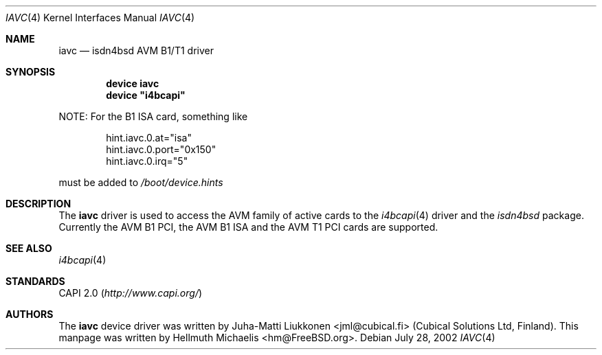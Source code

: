 .\"
.\" Copyright (c) 2001, 2002 Hellmuth Michaelis. All rights reserved.
.\"
.\" Redistribution and use in source and binary forms, with or without
.\" modification, are permitted provided that the following conditions
.\" are met:
.\" 1. Redistributions of source code must retain the above copyright
.\"    notice, this list of conditions and the following disclaimer.
.\" 2. Redistributions in binary form must reproduce the above copyright
.\"    notice, this list of conditions and the following disclaimer in the
.\"    documentation and/or other materials provided with the distribution.
.\"
.\" THIS SOFTWARE IS PROVIDED BY THE AUTHOR AND CONTRIBUTORS ``AS IS'' AND
.\" ANY EXPRESS OR IMPLIED WARRANTIES, INCLUDING, BUT NOT LIMITED TO, THE
.\" IMPLIED WARRANTIES OF MERCHANTABILITY AND FITNESS FOR A PARTICULAR PURPOSE
.\" ARE DISCLAIMED.  IN NO EVENT SHALL THE AUTHOR OR CONTRIBUTORS BE LIABLE
.\" FOR ANY DIRECT, INDIRECT, INCIDENTAL, SPECIAL, EXEMPLARY, OR CONSEQUENTIAL
.\" DAMAGES (INCLUDING, BUT NOT LIMITED TO, PROCUREMENT OF SUBSTITUTE GOODS
.\" OR SERVICES; LOSS OF USE, DATA, OR PROFITS; OR BUSINESS INTERRUPTION)
.\" HOWEVER CAUSED AND ON ANY THEORY OF LIABILITY, WHETHER IN CONTRACT, STRICT
.\" LIABILITY, OR TORT (INCLUDING NEGLIGENCE OR OTHERWISE) ARISING IN ANY WAY
.\" OUT OF THE USE OF THIS SOFTWARE, EVEN IF ADVISED OF THE POSSIBILITY OF
.\" SUCH DAMAGE.
.\"
.\" $FreeBSD$
.\"
.\"	last edit-date: [Sun Jul 28 16:37:51 2002]
.\"
.Dd July 28, 2002
.Dt IAVC 4
.Os
.Sh NAME
.Nm iavc
.Nd isdn4bsd AVM B1/T1 driver
.Sh SYNOPSIS
.Cd "device iavc"
.Cd device \&"i4bcapi\&"
.Pp
NOTE:
For the B1 ISA card, something like
.Pp
.Bd -literal -offset indent
hint.iavc.0.at="isa"
hint.iavc.0.port="0x150"
hint.iavc.0.irq="5"
.Ed
.Pp
must be added to
.Pa /boot/device.hints
.Sh DESCRIPTION
The
.Nm
driver is used to access the AVM family of active cards to the
.Xr i4bcapi 4
driver and the
.Em isdn4bsd
package.
Currently the AVM B1 PCI, the AVM B1 ISA and the AVM T1 PCI
cards are supported.
.Sh SEE ALSO
.Xr i4bcapi 4
.Sh STANDARDS
CAPI 2.0
.Pq Pa http://www.capi.org/
.Sh AUTHORS
.An -nosplit
The
.Nm
device driver was written by
.An Juha-Matti Liukkonen Aq jml@cubical.fi
(Cubical Solutions Ltd, Finland).
This manpage was written by
.An Hellmuth Michaelis Aq hm@FreeBSD.org .
